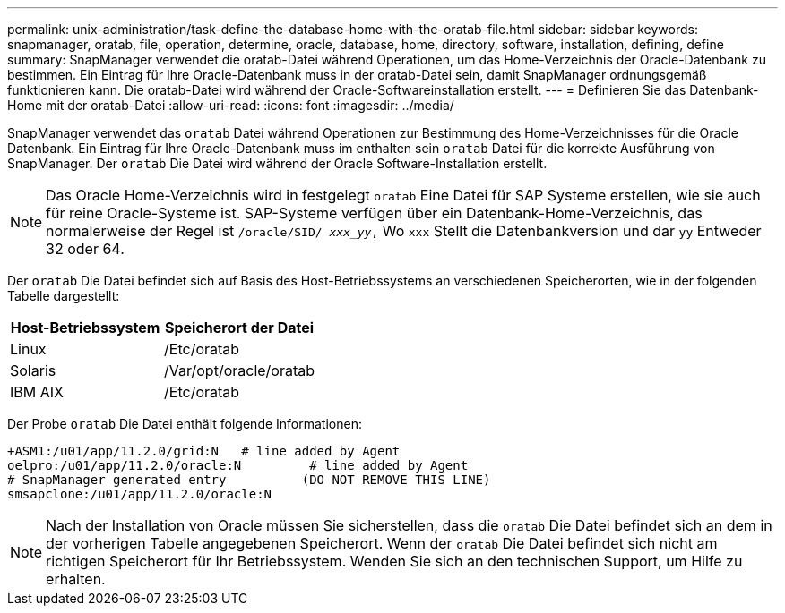 ---
permalink: unix-administration/task-define-the-database-home-with-the-oratab-file.html 
sidebar: sidebar 
keywords: snapmanager, oratab, file, operation, determine, oracle, database, home, directory, software, installation, defining, define 
summary: SnapManager verwendet die oratab-Datei während Operationen, um das Home-Verzeichnis der Oracle-Datenbank zu bestimmen. Ein Eintrag für Ihre Oracle-Datenbank muss in der oratab-Datei sein, damit SnapManager ordnungsgemäß funktionieren kann. Die oratab-Datei wird während der Oracle-Softwareinstallation erstellt. 
---
= Definieren Sie das Datenbank-Home mit der oratab-Datei
:allow-uri-read: 
:icons: font
:imagesdir: ../media/


[role="lead"]
SnapManager verwendet das `oratab` Datei während Operationen zur Bestimmung des Home-Verzeichnisses für die Oracle Datenbank. Ein Eintrag für Ihre Oracle-Datenbank muss im enthalten sein `oratab` Datei für die korrekte Ausführung von SnapManager. Der `oratab` Die Datei wird während der Oracle Software-Installation erstellt.


NOTE: Das Oracle Home-Verzeichnis wird in festgelegt `oratab` Eine Datei für SAP Systeme erstellen, wie sie auch für reine Oracle-Systeme ist. SAP-Systeme verfügen über ein Datenbank-Home-Verzeichnis, das normalerweise der Regel ist `/oracle/SID/ _xxx_yy_,` Wo `xxx` Stellt die Datenbankversion und dar `yy` Entweder 32 oder 64.

Der `oratab` Die Datei befindet sich auf Basis des Host-Betriebssystems an verschiedenen Speicherorten, wie in der folgenden Tabelle dargestellt:

|===
| Host-Betriebssystem | Speicherort der Datei 


 a| 
Linux
 a| 
/Etc/oratab



 a| 
Solaris
 a| 
/Var/opt/oracle/oratab



 a| 
IBM AIX
 a| 
/Etc/oratab

|===
Der Probe `oratab` Die Datei enthält folgende Informationen:

[listing]
----
+ASM1:/u01/app/11.2.0/grid:N   # line added by Agent
oelpro:/u01/app/11.2.0/oracle:N         # line added by Agent
# SnapManager generated entry          (DO NOT REMOVE THIS LINE)
smsapclone:/u01/app/11.2.0/oracle:N
----

NOTE: Nach der Installation von Oracle müssen Sie sicherstellen, dass die `oratab` Die Datei befindet sich an dem in der vorherigen Tabelle angegebenen Speicherort. Wenn der `oratab` Die Datei befindet sich nicht am richtigen Speicherort für Ihr Betriebssystem. Wenden Sie sich an den technischen Support, um Hilfe zu erhalten.
